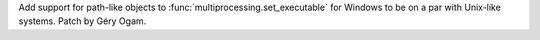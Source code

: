Add support for path-like objects to :func:`multiprocessing.set_executable` for 
Windows to be on a par with Unix-like systems. Patch by Géry Ogam.
